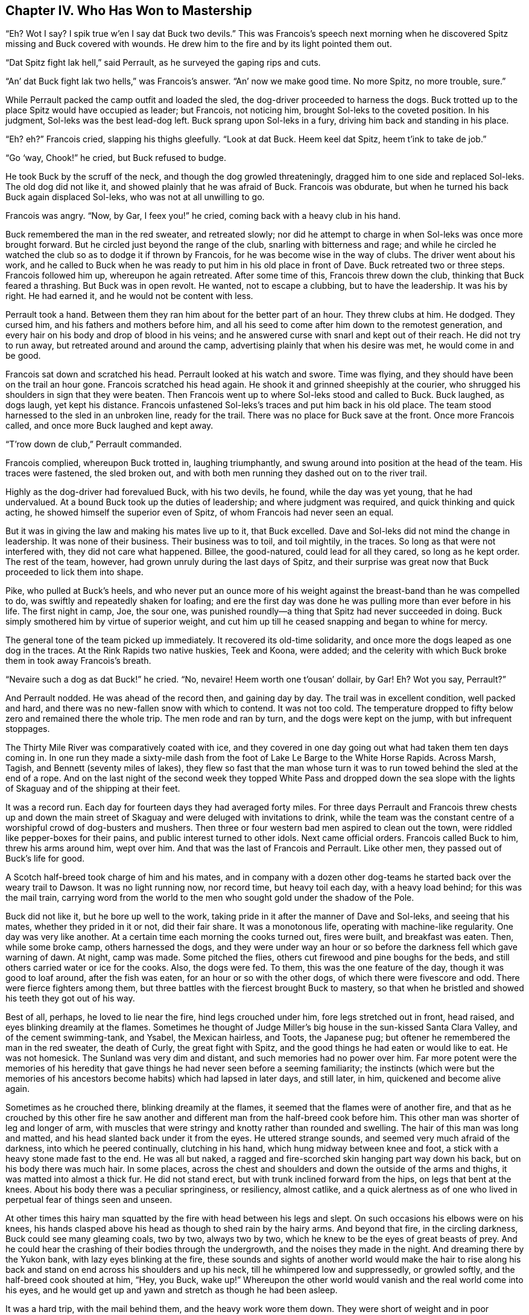 == Chapter IV. Who Has Won to Mastership

“Eh? Wot I say? I spik true w’en I say dat Buck two devils.” This was
Francois’s speech next morning when he discovered Spitz missing and Buck
covered with wounds. He drew him to the fire and by its light pointed
them out.

“Dat Spitz fight lak hell,” said Perrault, as he surveyed the gaping
rips and cuts.

“An’ dat Buck fight lak two hells,” was Francois’s answer. “An’ now we
make good time. No more Spitz, no more trouble, sure.”

While Perrault packed the camp outfit and loaded the sled, the
dog-driver proceeded to harness the dogs. Buck trotted up to the place
Spitz would have occupied as leader; but Francois, not noticing him,
brought Sol-leks to the coveted position. In his judgment, Sol-leks was
the best lead-dog left. Buck sprang upon Sol-leks in a fury, driving him
back and standing in his place.

“Eh? eh?” Francois cried, slapping his thighs gleefully. “Look at dat
Buck. Heem keel dat Spitz, heem t’ink to take de job.”

“Go ‘way, Chook!” he cried, but Buck refused to budge.

He took Buck by the scruff of the neck, and though the dog growled
threateningly, dragged him to one side and replaced Sol-leks. The old
dog did not like it, and showed plainly that he was afraid of Buck.
Francois was obdurate, but when he turned his back Buck again displaced
Sol-leks, who was not at all unwilling to go.

Francois was angry. “Now, by Gar, I feex you!” he cried, coming back
with a heavy club in his hand.

Buck remembered the man in the red sweater, and retreated slowly; nor
did he attempt to charge in when Sol-leks was once more brought forward.
But he circled just beyond the range of the club, snarling with
bitterness and rage; and while he circled he watched the club so as to
dodge it if thrown by Francois, for he was become wise in the way of
clubs. The driver went about his work, and he called to Buck when he was
ready to put him in his old place in front of Dave. Buck retreated two
or three steps. Francois followed him up, whereupon he again retreated.
After some time of this, Francois threw down the club, thinking that
Buck feared a thrashing. But Buck was in open revolt. He wanted, not to
escape a clubbing, but to have the leadership. It was his by right. He
had earned it, and he would not be content with less.

Perrault took a hand. Between them they ran him about for the better
part of an hour. They threw clubs at him. He dodged. They cursed him,
and his fathers and mothers before him, and all his seed to come after
him down to the remotest generation, and every hair on his body and drop
of blood in his veins; and he answered curse with snarl and kept out of
their reach. He did not try to run away, but retreated around and around
the camp, advertising plainly that when his desire was met, he would
come in and be good.

Francois sat down and scratched his head. Perrault looked at his watch
and swore. Time was flying, and they should have been on the trail an
hour gone. Francois scratched his head again. He shook it and grinned
sheepishly at the courier, who shrugged his shoulders in sign that they
were beaten. Then Francois went up to where Sol-leks stood and called to
Buck. Buck laughed, as dogs laugh, yet kept his distance. Francois
unfastened Sol-leks’s traces and put him back in his old place. The team
stood harnessed to the sled in an unbroken line, ready for the trail.
There was no place for Buck save at the front. Once more Francois
called, and once more Buck laughed and kept away.

“T’row down de club,” Perrault commanded.

Francois complied, whereupon Buck trotted in, laughing triumphantly, and
swung around into position at the head of the team. His traces were
fastened, the sled broken out, and with both men running they dashed out
on to the river trail.

Highly as the dog-driver had forevalued Buck, with his two devils, he
found, while the day was yet young, that he had undervalued. At a bound
Buck took up the duties of leadership; and where judgment was required,
and quick thinking and quick acting, he showed himself the superior even
of Spitz, of whom Francois had never seen an equal.

But it was in giving the law and making his mates live up to it, that
Buck excelled. Dave and Sol-leks did not mind the change in leadership.
It was none of their business. Their business was to toil, and toil
mightily, in the traces. So long as that were not interfered with, they
did not care what happened. Billee, the good-natured, could lead for all
they cared, so long as he kept order. The rest of the team, however, had
grown unruly during the last days of Spitz, and their surprise was great
now that Buck proceeded to lick them into shape.

Pike, who pulled at Buck’s heels, and who never put an ounce more of his
weight against the breast-band than he was compelled to do, was swiftly
and repeatedly shaken for loafing; and ere the first day was done he was
pulling more than ever before in his life. The first night in camp, Joe,
the sour one, was punished roundly—a thing that Spitz had never
succeeded in doing. Buck simply smothered him by virtue of superior
weight, and cut him up till he ceased snapping and began to whine for
mercy.

The general tone of the team picked up immediately. It recovered its
old-time solidarity, and once more the dogs leaped as one dog in the
traces. At the Rink Rapids two native huskies, Teek and Koona, were
added; and the celerity with which Buck broke them in took away
Francois’s breath.

“Nevaire such a dog as dat Buck!” he cried. “No, nevaire! Heem worth one
t’ousan’ dollair, by Gar! Eh? Wot you say, Perrault?”

And Perrault nodded. He was ahead of the record then, and gaining day by
day. The trail was in excellent condition, well packed and hard, and
there was no new-fallen snow with which to contend. It was not too cold.
The temperature dropped to fifty below zero and remained there the whole
trip. The men rode and ran by turn, and the dogs were kept on the jump,
with but infrequent stoppages.

The Thirty Mile River was comparatively coated with ice, and they
covered in one day going out what had taken them ten days coming in. In
one run they made a sixty-mile dash from the foot of Lake Le Barge to
the White Horse Rapids. Across Marsh, Tagish, and Bennett (seventy miles
of lakes), they flew so fast that the man whose turn it was to run towed
behind the sled at the end of a rope. And on the last night of the
second week they topped White Pass and dropped down the sea slope with
the lights of Skaguay and of the shipping at their feet.

It was a record run. Each day for fourteen days they had averaged forty
miles. For three days Perrault and Francois threw chests up and down the
main street of Skaguay and were deluged with invitations to drink, while
the team was the constant centre of a worshipful crowd of dog-busters
and mushers. Then three or four western bad men aspired to clean out the
town, were riddled like pepper-boxes for their pains, and public
interest turned to other idols. Next came official orders. Francois
called Buck to him, threw his arms around him, wept over him. And that
was the last of Francois and Perrault. Like other men, they passed out
of Buck’s life for good.

A Scotch half-breed took charge of him and his mates, and in company
with a dozen other dog-teams he started back over the weary trail to
Dawson. It was no light running now, nor record time, but heavy toil
each day, with a heavy load behind; for this was the mail train,
carrying word from the world to the men who sought gold under the shadow
of the Pole.

Buck did not like it, but he bore up well to the work, taking pride in
it after the manner of Dave and Sol-leks, and seeing that his mates,
whether they prided in it or not, did their fair share. It was a
monotonous life, operating with machine-like regularity. One day was
very like another. At a certain time each morning the cooks turned out,
fires were built, and breakfast was eaten. Then, while some broke camp,
others harnessed the dogs, and they were under way an hour or so before
the darkness fell which gave warning of dawn. At night, camp was made.
Some pitched the flies, others cut firewood and pine boughs for the
beds, and still others carried water or ice for the cooks. Also, the
dogs were fed. To them, this was the one feature of the day, though it
was good to loaf around, after the fish was eaten, for an hour or so
with the other dogs, of which there were fivescore and odd. There were
fierce fighters among them, but three battles with the fiercest brought
Buck to mastery, so that when he bristled and showed his teeth they got
out of his way.

Best of all, perhaps, he loved to lie near the fire, hind legs crouched
under him, fore legs stretched out in front, head raised, and eyes
blinking dreamily at the flames. Sometimes he thought of Judge Miller’s
big house in the sun-kissed Santa Clara Valley, and of the cement
swimming-tank, and Ysabel, the Mexican hairless, and Toots, the Japanese
pug; but oftener he remembered the man in the red sweater, the death of
Curly, the great fight with Spitz, and the good things he had eaten or
would like to eat. He was not homesick. The Sunland was very dim and
distant, and such memories had no power over him. Far more potent were
the memories of his heredity that gave things he had never seen before a
seeming familiarity; the instincts (which were but the memories of his
ancestors become habits) which had lapsed in later days, and still
later, in him, quickened and become alive again.

Sometimes as he crouched there, blinking dreamily at the flames, it
seemed that the flames were of another fire, and that as he crouched by
this other fire he saw another and different man from the half-breed
cook before him. This other man was shorter of leg and longer of arm,
with muscles that were stringy and knotty rather than rounded and
swelling. The hair of this man was long and matted, and his head slanted
back under it from the eyes. He uttered strange sounds, and seemed very
much afraid of the darkness, into which he peered continually, clutching
in his hand, which hung midway between knee and foot, a stick with a
heavy stone made fast to the end. He was all but naked, a ragged and
fire-scorched skin hanging part way down his back, but on his body there
was much hair. In some places, across the chest and shoulders and down
the outside of the arms and thighs, it was matted into almost a thick
fur. He did not stand erect, but with trunk inclined forward from the
hips, on legs that bent at the knees. About his body there was a
peculiar springiness, or resiliency, almost catlike, and a quick
alertness as of one who lived in perpetual fear of things seen and
unseen.

At other times this hairy man squatted by the fire with head between his
legs and slept. On such occasions his elbows were on his knees, his
hands clasped above his head as though to shed rain by the hairy arms.
And beyond that fire, in the circling darkness, Buck could see many
gleaming coals, two by two, always two by two, which he knew to be the
eyes of great beasts of prey. And he could hear the crashing of their
bodies through the undergrowth, and the noises they made in the night.
And dreaming there by the Yukon bank, with lazy eyes blinking at the
fire, these sounds and sights of another world would make the hair to
rise along his back and stand on end across his shoulders and up his
neck, till he whimpered low and suppressedly, or growled softly, and the
half-breed cook shouted at him, “Hey, you Buck, wake up!” Whereupon the
other world would vanish and the real world come into his eyes, and he
would get up and yawn and stretch as though he had been asleep.

It was a hard trip, with the mail behind them, and the heavy work wore
them down. They were short of weight and in poor condition when they
made Dawson, and should have had a ten days’ or a week’s rest at least.
But in two days’ time they dropped down the Yukon bank from the
Barracks, loaded with letters for the outside. The dogs were tired, the
drivers grumbling, and to make matters worse, it snowed every day. This
meant a soft trail, greater friction on the runners, and heavier pulling
for the dogs; yet the drivers were fair through it all, and did their
best for the animals.

Each night the dogs were attended to first. They ate before the drivers
ate, and no man sought his sleeping-robe till he had seen to the feet of
the dogs he drove. Still, their strength went down. Since the beginning
of the winter they had travelled eighteen hundred miles, dragging sleds
the whole weary distance; and eighteen hundred miles will tell upon life
of the toughest. Buck stood it, keeping his mates up to their work and
maintaining discipline, though he, too, was very tired. Billee cried and
whimpered regularly in his sleep each night. Joe was sourer than ever,
and Sol-leks was unapproachable, blind side or other side.

But it was Dave who suffered most of all. Something had gone wrong with
him. He became more morose and irritable, and when camp was pitched at
once made his nest, where his driver fed him. Once out of the harness
and down, he did not get on his feet again till harness-up time in the
morning. Sometimes, in the traces, when jerked by a sudden stoppage of
the sled, or by straining to start it, he would cry out with pain. The
driver examined him, but could find nothing. All the drivers became
interested in his case. They talked it over at meal-time, and over their
last pipes before going to bed, and one night they held a consultation.
He was brought from his nest to the fire and was pressed and prodded
till he cried out many times. Something was wrong inside, but they could
locate no broken bones, could not make it out.

By the time Cassiar Bar was reached, he was so weak that he was falling
repeatedly in the traces. The Scotch half-breed called a halt and took
him out of the team, making the next dog, Sol-leks, fast to the sled.
His intention was to rest Dave, letting him run free behind the sled.
Sick as he was, Dave resented being taken out, grunting and growling
while the traces were unfastened, and whimpering broken-heartedly when
he saw Sol-leks in the position he had held and served so long. For the
pride of trace and trail was his, and, sick unto death, he could not
bear that another dog should do his work.

When the sled started, he floundered in the soft snow alongside the
beaten trail, attacking Sol-leks with his teeth, rushing against him and
trying to thrust him off into the soft snow on the other side, striving
to leap inside his traces and get between him and the sled, and all the
while whining and yelping and crying with grief and pain. The half-breed
tried to drive him away with the whip; but he paid no heed to the
stinging lash, and the man had not the heart to strike harder. Dave
refused to run quietly on the trail behind the sled, where the going was
easy, but continued to flounder alongside in the soft snow, where the
going was most difficult, till exhausted. Then he fell, and lay where he
fell, howling lugubriously as the long train of sleds churned by.

With the last remnant of his strength he managed to stagger along behind
till the train made another stop, when he floundered past the sleds to
his own, where he stood alongside Sol-leks. His driver lingered a moment
to get a light for his pipe from the man behind. Then he returned and
started his dogs. They swung out on the trail with remarkable lack of
exertion, turned their heads uneasily, and stopped in surprise. The
driver was surprised, too; the sled had not moved. He called his
comrades to witness the sight. Dave had bitten through both of
Sol-leks’s traces, and was standing directly in front of the sled in his
proper place.

He pleaded with his eyes to remain there. The driver was perplexed. His
comrades talked of how a dog could break its heart through being denied
the work that killed it, and recalled instances they had known, where
dogs, too old for the toil, or injured, had died because they were cut
out of the traces. Also, they held it a mercy, since Dave was to die
anyway, that he should die in the traces, heart-easy and content. So he
was harnessed in again, and proudly he pulled as of old, though more
than once he cried out involuntarily from the bite of his inward hurt.
Several times he fell down and was dragged in the traces, and once the
sled ran upon him so that he limped thereafter in one of his hind legs.

But he held out till camp was reached, when his driver made a place for
him by the fire. Morning found him too weak to travel. At harness-up
time he tried to crawl to his driver. By convulsive efforts he got on
his feet, staggered, and fell. Then he wormed his way forward slowly
toward where the harnesses were being put on his mates. He would advance
his fore legs and drag up his body with a sort of hitching movement,
when he would advance his fore legs and hitch ahead again for a few more
inches. His strength left him, and the last his mates saw of him he lay
gasping in the snow and yearning toward them. But they could hear him
mournfully howling till they passed out of sight behind a belt of river
timber.

Here the train was halted. The Scotch half-breed slowly retraced his
steps to the camp they had left. The men ceased talking. A revolver-shot
rang out. The man came back hurriedly. The whips snapped, the bells
tinkled merrily, the sleds churned along the trail; but Buck knew, and
every dog knew, what had taken place behind the belt of river trees.


